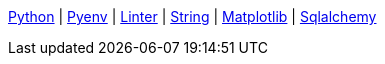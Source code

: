ifndef::leveloffset[]
<<index.adoc#,Python>> {vbar}
<<install_pyenv.adoc#,Pyenv>> {vbar}
<<linter.adoc#,Linter>> {vbar}
<<string.adoc#,String>> {vbar}
<<matplotlib/index.adoc#,Matplotlib>> {vbar}
<<sqlalchemy.adoc#,Sqlalchemy>> +
endif::[]